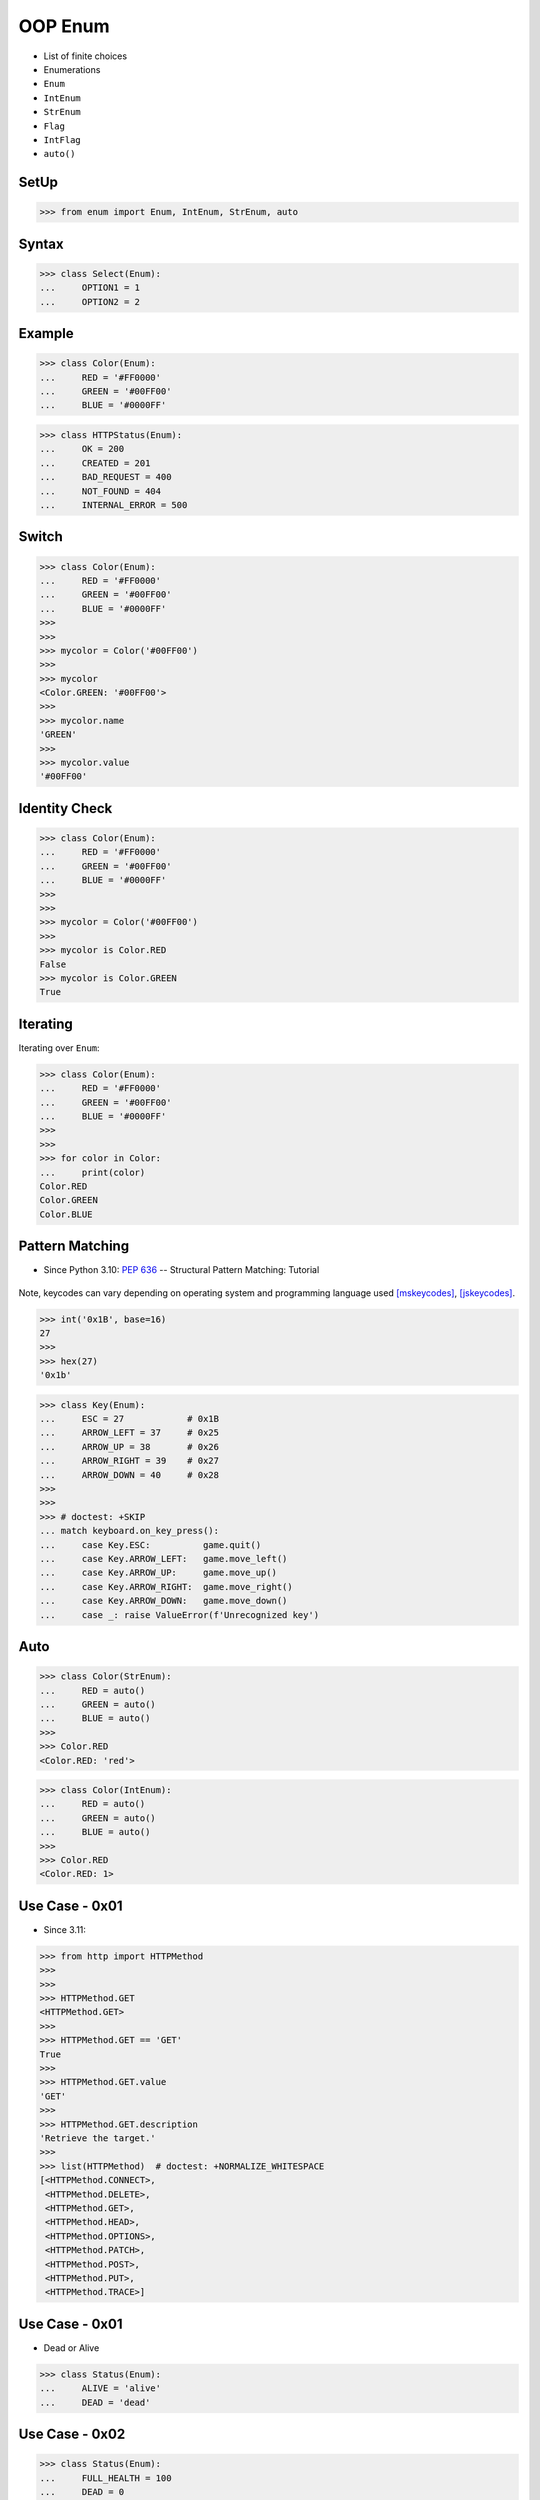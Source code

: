 OOP Enum
========
* List of finite choices
* Enumerations
* ``Enum``
* ``IntEnum``
* ``StrEnum``
* ``Flag``
* ``IntFlag``
* ``auto()``

SetUp
-----
>>> from enum import Enum, IntEnum, StrEnum, auto


Syntax
------
>>> class Select(Enum):
...     OPTION1 = 1
...     OPTION2 = 2


Example
-------
>>> class Color(Enum):
...     RED = '#FF0000'
...     GREEN = '#00FF00'
...     BLUE = '#0000FF'

>>> class HTTPStatus(Enum):
...     OK = 200
...     CREATED = 201
...     BAD_REQUEST = 400
...     NOT_FOUND = 404
...     INTERNAL_ERROR = 500


Switch
------
>>> class Color(Enum):
...     RED = '#FF0000'
...     GREEN = '#00FF00'
...     BLUE = '#0000FF'
>>>
>>>
>>> mycolor = Color('#00FF00')
>>>
>>> mycolor
<Color.GREEN: '#00FF00'>
>>>
>>> mycolor.name
'GREEN'
>>>
>>> mycolor.value
'#00FF00'


Identity Check
--------------
>>> class Color(Enum):
...     RED = '#FF0000'
...     GREEN = '#00FF00'
...     BLUE = '#0000FF'
>>>
>>>
>>> mycolor = Color('#00FF00')
>>>
>>> mycolor is Color.RED
False
>>> mycolor is Color.GREEN
True


Iterating
---------
Iterating over ``Enum``:

>>> class Color(Enum):
...     RED = '#FF0000'
...     GREEN = '#00FF00'
...     BLUE = '#0000FF'
>>>
>>>
>>> for color in Color:
...     print(color)
Color.RED
Color.GREEN
Color.BLUE


Pattern Matching
----------------
* Since Python 3.10: :pep:`636` -- Structural Pattern Matching: Tutorial

.. figure:: img/oop-enum-keycodes.png

Note, keycodes can vary depending on operating system and programming
language used [mskeycodes]_, [jskeycodes]_.

>>> int('0x1B', base=16)
27
>>>
>>> hex(27)
'0x1b'

>>> class Key(Enum):
...     ESC = 27            # 0x1B
...     ARROW_LEFT = 37     # 0x25
...     ARROW_UP = 38       # 0x26
...     ARROW_RIGHT = 39    # 0x27
...     ARROW_DOWN = 40     # 0x28
>>>
>>>
>>> # doctest: +SKIP
... match keyboard.on_key_press():
...     case Key.ESC:          game.quit()
...     case Key.ARROW_LEFT:   game.move_left()
...     case Key.ARROW_UP:     game.move_up()
...     case Key.ARROW_RIGHT:  game.move_right()
...     case Key.ARROW_DOWN:   game.move_down()
...     case _: raise ValueError(f'Unrecognized key')


Auto
----
>>> class Color(StrEnum):
...     RED = auto()
...     GREEN = auto()
...     BLUE = auto()
>>>
>>> Color.RED
<Color.RED: 'red'>

>>> class Color(IntEnum):
...     RED = auto()
...     GREEN = auto()
...     BLUE = auto()
>>>
>>> Color.RED
<Color.RED: 1>


Use Case - 0x01
---------------
* Since 3.11:

>>> from http import HTTPMethod
>>>
>>>
>>> HTTPMethod.GET
<HTTPMethod.GET>
>>>
>>> HTTPMethod.GET == 'GET'
True
>>>
>>> HTTPMethod.GET.value
'GET'
>>>
>>> HTTPMethod.GET.description
'Retrieve the target.'
>>>
>>> list(HTTPMethod)  # doctest: +NORMALIZE_WHITESPACE
[<HTTPMethod.CONNECT>,
 <HTTPMethod.DELETE>,
 <HTTPMethod.GET>,
 <HTTPMethod.HEAD>,
 <HTTPMethod.OPTIONS>,
 <HTTPMethod.PATCH>,
 <HTTPMethod.POST>,
 <HTTPMethod.PUT>,
 <HTTPMethod.TRACE>]


Use Case - 0x01
---------------
* Dead or Alive

>>> class Status(Enum):
...     ALIVE = 'alive'
...     DEAD = 'dead'


Use Case - 0x02
---------------
>>> class Status(Enum):
...     FULL_HEALTH = 100
...     DEAD = 0

>>> hit_points = 100
>>> Status(hit_points)
<Status.FULL_HEALTH: 100>

>>> hit_points = 0
>>> Status(hit_points)
<Status.DEAD: 0>


Use Case - 0x03
---------------
* Issue Status

>>> class IssueStatus(Enum):
...     TODO = 'todo'
...     IN_PROGRESS = 'in-progress'
...     IN_REVIEW = 'in-review'
...     IN_TEST = 'in-test'
...     DONE = 'done'
...     REJECTED = 'rejected'


Use Case - 0x04
---------------
* HTML Colors

>>> class Color(Enum):
...     AQUA = '#00FFFF'
...     BLACK = '#000000'
...     BLUE = '#0000ff'
...     FUCHSIA = '#FF00FF'
...     GRAY = '#808080'
...     GREEN = '#008000'
...     LIME = '#00ff00'
...     MAROON = '#800000'
...     NAVY = '#000080'
...     OLIVE = '#808000'
...     PINK = '#ff1a8c'
...     PURPLE = '#800080'
...     RED = '#ff0000'
...     SILVER = '#C0C0C0'
...     TEAL = '#008080'
...     WHITE = '#ffffff'
...     YELLOW = '#FFFF00'


Use Case - 0x05
---------------
>>> Point = tuple[int,int]
>>>
>>> class Color(Enum):
...     RED = '#FF0000'
...     GREEN = '#00FF00'
...     BLUE = '#0000FF'

>>> def draw_line(A: Point, B: Point, color: Color):
...     if type(color) is not Color:
...         possible = [str(c) for c in Color]
...         raise TypeError(f'Invalid color, possible choices: {possible}')
...     print(f'Drawing line from {A} to {B} with color {color.value}')

>>> draw_line(A=(0,0), B=(3,5), color=Color.RED)
Drawing line from (0, 0) to (3, 5) with color #FF0000

>>> draw_line(A=(0,0), B=(3,5), color='red')
Traceback (most recent call last):
TypeError: Invalid color, possible choices: ['Color.RED', 'Color.GREEN', 'Color.BLUE']


Use Case - 0x06
---------------
* ``r`` - read
* ``w`` - write
* ``x`` - execute
* ``rwx`` - read, write, execute; 0b111 == 0o7
* ``rw-`` - read, write; 0b110 == 0o6
* ``r-x`` - read, execute; 0b101 == 0o5
* ``r--`` - read only; 0b100 == 0o4
* ``rwxr-xr--`` - user=(read,write,execute); group=(read,execute); others=(read)

* https://docs.python.org/3/library/os.html#os.stat

>>> from enum import Enum
>>> from pathlib import Path
>>>
>>>
>>> class Permission(Enum):
...     READ_WRITE_EXECUTE = 0b111
...     READ_WRITE = 0b110
...     READ_EXECUTE = 0b101
...     READ = 0b100
...     WRITE_EXECUTE = 0b011
...     WRITE = 0b010
...     EXECUTE = 0b001
...     NONE = 0b000
>>>
>>>
>>> file = Path('/tmp/myfile.txt')
>>> file.touch()
>>> file.stat()  # doctest: +SKIP
os.stat_result(st_mode=33188, st_ino=98480473, st_dev=16777220,
               st_nlink=1, st_uid=501, st_gid=20, st_size=0,
               st_atime=1624458230, st_mtime=1624458230,
               st_ctime=1624458230)
>>>
>>> permissions = file.stat().st_mode
>>> decimal = int(permissions)
>>> octal = oct(permissions)
>>> binary = bin(permissions)
>>> print(f'{decimal=}, {octal=}, {binary}')
decimal=33188, octal='0o100644', 0b1000000110100100
>>>
>>> *_, user, group, others = oct(permissions)
>>> print(f'{user=} {group=} {others=}')
user='6' group='4' others='4'
>>>
>>> Permission(int(user))
<Permission.READ_WRITE: 6>
>>>
>>> Permission(int(group))
<Permission.READ: 4>
>>>
>>> Permission(int(others))
<Permission.READ: 4>
>>>
>>> file.unlink()


Use Case - 0x07
------------------
>>> class IndexDrives(IntEnum):
...     ControlWord = 0x6040
...     StatusWord = 0x6041
...     OperationMode = 0x6060


Use Case - 0x08
---------------
>>> from dataclasses import dataclass
>>>
>>>
>>> class Agency(Enum):
...     NASA = auto()
...     ESA = auto()
...     JAXA = auto()
>>>
>>>
>>> @dataclass
... class Astronaut:
...     firstname: str
...     lastname: str
...     agency: Agency
>>>
>>>
>>> mark = Astronaut('Mark', 'Watney', agency='not-existing')
>>> mark = Astronaut('Mark', 'Watney', agency=Agency.NASA)


Use Case - 0x09
---------------
>>> # doctest: +SKIP
... from django.db import models
...
... class HttpMethod(models.TextChoices):
...     GET = 'GET', _('GET')
...     POST = 'POST', _('POST')
...     PATCH = 'PATCH', _('PATCH')
...     PUT = 'PUT', _('PUT')
...     HEAD = 'HEAD', _('HEAD')
...     DELETE = 'DELETE', _('DELETE')
...     OPTIONS = 'OPTIONS', _('OPTIONS')
...     TRACE = 'TRACE', _('TRACE')
...     CONNECT = 'CONNECT', _('CONNECT')
...
...
... class Stage(models.TextChoices):
...     PRODUCTION = 'production', _('Production')
...     TEST = 'test', _('Test')



References
----------
.. [mskeycodes] https://docs.microsoft.com/en-us/windows/win32/inputdev/virtual-key-codes?redirectedfrom=MSDN
.. [jskeycodes] https://www.cambiaresearch.com/articles/15/javascript-char-codes-key-codes


.. todo:: Assignments
